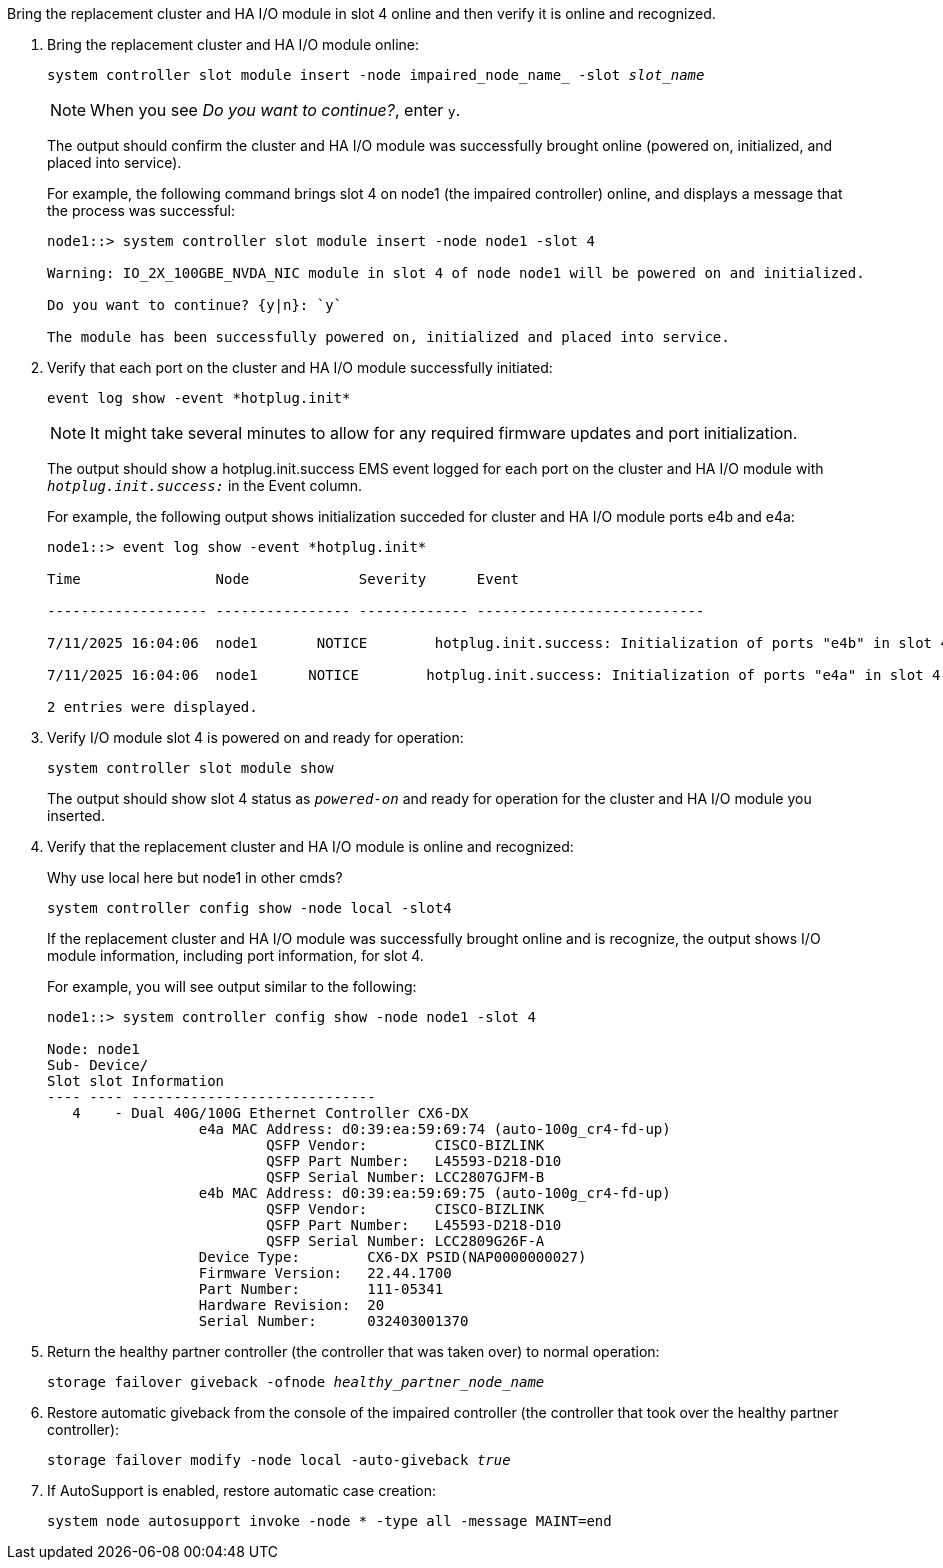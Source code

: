 // New include specific to g-platform family because the steps for bringing the replacement cluster/HA I/O module online specify/reference slot 4, which is unique to g-platforms.


Bring the replacement cluster and HA I/O module in slot 4 online and then verify it is online and recognized.

. Bring the replacement cluster and HA I/O module online:
+
`system controller slot module insert -node impaired_node_name_ -slot _slot_name_`
+
NOTE: When you see _Do you want to continue?_, enter `y`. 
+
The output should confirm the cluster and HA I/O module was successfully brought online (powered on, initialized, and placed into service).
+
For example, the following command brings slot 4 on node1 (the impaired controller) online, and displays a message that the process was successful:
+
----
node1::> system controller slot module insert -node node1 -slot 4

Warning: IO_2X_100GBE_NVDA_NIC module in slot 4 of node node1 will be powered on and initialized.

Do you want to continue? {y|n}: `y`

The module has been successfully powered on, initialized and placed into service.
----

. Verify that each port on the cluster and HA I/O module successfully initiated:
+
`event log show -event \*hotplug.init*`
+
NOTE: It might take several minutes to allow for any required firmware updates and port initialization.
+
The output should show a hotplug.init.success EMS event logged for each port on the cluster and HA I/O module with `_hotplug.init.success:_` in the Event column.
+
For example, the following output shows initialization succeded for cluster and HA I/O module ports e4b and e4a:
+
----
node1::> event log show -event *hotplug.init*                        

Time                Node             Severity      Event

------------------- ---------------- ------------- ---------------------------

7/11/2025 16:04:06  node1       NOTICE        hotplug.init.success: Initialization of ports "e4b" in slot 4 succee

7/11/2025 16:04:06  node1      NOTICE        hotplug.init.success: Initialization of ports "e4a" in slot 4 succee

2 entries were displayed.
----

. Verify I/O module slot 4 is powered on and ready for operation:
+
`system controller slot module show`
+
The output should show slot 4 status as `_powered-on_` and ready for operation for the cluster and HA I/O module you inserted.

. Verify that the replacement cluster and HA I/O module is online and recognized: 
+
Why use local here but node1 in other cmds?
+
`system controller config show -node local -slot4`
// was: `sysconfig -av _slot_number_`
+
If the replacement cluster and HA I/O module was successfully brought online and is recognize, the output shows I/O module information, including port information, for slot 4.
+
For example, you will see output similar to the following:
+
----
node1::> system controller config show -node node1 -slot 4

Node: node1
Sub- Device/
Slot slot Information
---- ---- -----------------------------
   4    - Dual 40G/100G Ethernet Controller CX6-DX
                  e4a MAC Address: d0:39:ea:59:69:74 (auto-100g_cr4-fd-up)
                          QSFP Vendor:        CISCO-BIZLINK
                          QSFP Part Number:   L45593-D218-D10
                          QSFP Serial Number: LCC2807GJFM-B
                  e4b MAC Address: d0:39:ea:59:69:75 (auto-100g_cr4-fd-up)
                          QSFP Vendor:        CISCO-BIZLINK
                          QSFP Part Number:   L45593-D218-D10
                          QSFP Serial Number: LCC2809G26F-A
                  Device Type:        CX6-DX PSID(NAP0000000027)
                  Firmware Version:   22.44.1700
                  Part Number:        111-05341
                  Hardware Revision:  20
                  Serial Number:      032403001370
----

. Return the healthy partner controller (the controller that was taken over) to normal operation: 
+
`storage failover giveback -ofnode _healthy_partner_node_name_`
+

. Restore automatic giveback from the console of the impaired controller (the controller that took over the healthy partner controller): 
+
`storage failover modify -node local -auto-giveback _true_`
+

. If AutoSupport is enabled, restore automatic case creation:
+
`system node autosupport invoke -node * -type all -message MAINT=end`